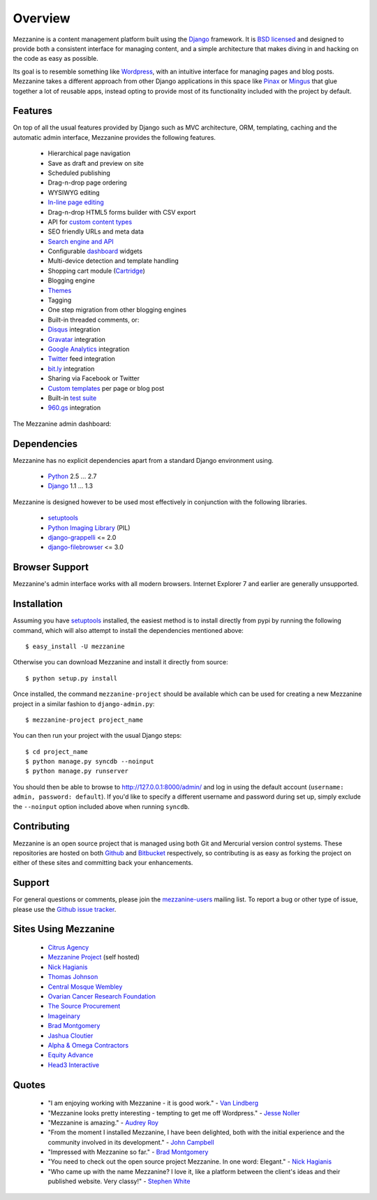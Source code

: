 ========
Overview
========

Mezzanine is a content management platform built using the `Django`_ 
framework. It is `BSD licensed`_ and designed to provide both a consistent 
interface for managing content, and a simple architecture that makes diving 
in and hacking on the code as easy as possible.

Its goal is to resemble something like `Wordpress`_, with an intuitive 
interface for managing pages and blog posts. Mezzanine takes a different 
approach from other Django applications in this space like `Pinax`_ or 
`Mingus`_ that glue together a lot of reusable apps, instead opting to 
provide most of its functionality included with the project by default.

Features
========

On top of all the usual features provided by Django such as MVC architecture, 
ORM, templating, caching and the automatic admin interface, Mezzanine 
provides the following features.

  * Hierarchical page navigation
  * Save as draft and preview on site
  * Scheduled publishing
  * Drag-n-drop page ordering
  * WYSIWYG editing
  * `In-line page editing`_
  * Drag-n-drop HTML5 forms builder with CSV export
  * API for `custom content types`_
  * SEO friendly URLs and meta data
  * `Search engine and API`_
  * Configurable `dashboard`_ widgets
  * Multi-device detection and template handling
  * Shopping cart module (`Cartridge`_)
  * Blogging engine
  * `Themes`_
  * Tagging
  * One step migration from other blogging engines
  * Built-in threaded comments, or:
  * `Disqus`_ integration
  * `Gravatar`_ integration
  * `Google Analytics`_ integration
  * `Twitter`_ feed integration
  * `bit.ly`_ integration
  * Sharing via Facebook or Twitter
  * `Custom templates`_ per page or blog post
  * Built-in `test suite`_
  * `960.gs`_ integration

The Mezzanine admin dashboard:

.. image:: http://github.com/stephenmcd/mezzanine/raw/master/docs/img/dashboard.png

Dependencies
============

Mezzanine has no explicit dependencies apart from a standard Django 
environment using.

  * `Python`_ 2.5 ... 2.7
  * `Django`_ 1.1 ... 1.3
  
Mezzanine is designed however to be used most effectively in conjunction 
with the following libraries.

  * `setuptools`_
  * `Python Imaging Library`_ (PIL)
  * `django-grappelli`_ <= 2.0
  * `django-filebrowser`_ <= 3.0
  
Browser Support
===============

Mezzanine's admin interface works with all modern browsers. 
Internet Explorer 7 and earlier are generally unsupported.

Installation
============

Assuming you have `setuptools`_ installed, the easiest method is to install 
directly from pypi by running the following command, which will also attempt 
to install the dependencies mentioned above::

    $ easy_install -U mezzanine

Otherwise you can download Mezzanine and install it directly from source::

    $ python setup.py install
    
Once installed, the command ``mezzanine-project`` should be available which 
can be used for creating a new Mezzanine project in a similar fashion to 
``django-admin.py``::

    $ mezzanine-project project_name

You can then run your project with the usual Django steps::

    $ cd project_name
    $ python manage.py syncdb --noinput
    $ python manage.py runserver
    
You should then be able to browse to http://127.0.0.1:8000/admin/ and log 
in using the default account (``username: admin, password: default``). If 
you'd like to specify a different username and password during set up, simply 
exclude the ``--noinput`` option included above when running ``syncdb``.

Contributing
============

Mezzanine is an open source project that is managed using both Git and 
Mercurial version control systems. These repositories are hosted on both 
`Github`_ and `Bitbucket`_ respectively, so contributing is as easy as 
forking the project on either of these sites and committing back your 
enhancements. 

Support
=======

For general questions or comments, please join the 
`mezzanine-users`_ mailing list. To report a bug or other type of issue, 
please use the `Github issue tracker`_.

Sites Using Mezzanine
=====================

  * `Citrus Agency`_
  * `Mezzanine Project`_ (self hosted)
  * `Nick Hagianis`_
  * `Thomas Johnson`_
  * `Central Mosque Wembley`_
  * `Ovarian Cancer Research Foundation`_
  * `The Source Procurement`_
  * `Imageinary`_
  * `Brad Montgomery`_
  * `Jashua Cloutier`_
  * `Alpha & Omega Contractors`_
  * `Equity Advance`_
  * `Head3 Interactive`_

Quotes
======

  * "I am enjoying working with Mezzanine - it is good work." - `Van Lindberg`_
  * "Mezzanine looks pretty interesting - tempting to get me off Wordpress." - `Jesse Noller`_
  * "Mezzanine is amazing." - `Audrey Roy`_
  * "From the moment I installed Mezzanine, I have been delighted, both with the initial experience and the community involved in its development." - `John Campbell`_
  * "Impressed with Mezzanine so far." - `Brad Montgomery`_
  * "You need to check out the open source project Mezzanine. In one word: Elegant." - `Nick Hagianis`_
  * "Who came up with the name Mezzanine? I love it, like a platform between the client's ideas and their published website. Very classy!" - `Stephen White`_

.. _`Django`: http://djangoproject.com/
.. _`BSD licensed`: http://www.linfo.org/bsdlicense.html
.. _`Wordpress`: http://wordpress.org/
.. _`Pinax`: http://pinaxproject.com/
.. _`Mingus`: http://github.com/montylounge/django-mingus
.. _`Python`: http://python.org/
.. _`setuptools`: http://pypi.python.org/pypi/setuptools
.. _`Python Imaging Library`: http://www.pythonware.com/products/pil/
.. _`django-grappelli`: http://code.google.com/p/django-grappelli/
.. _`django-filebrowser`: http://code.google.com/p/django-filebrowser/
.. _`In-line page editing`: http://mezzanine.jupo.org/docs/inline-editing.html
.. _`custom content types`: http://mezzanine.jupo.org/docs/content-architecture.html#creating-custom-content-types
.. _`Search engine and API`: http://mezzanine.jupo.org/docs/search-engine.html
.. _`dashboard`: http://mezzanine.jupo.org/docs/admin-customization.html#dashboard
.. _`Cartridge`: http://cartridge.jupo.org/
.. _`Themes`: http://mezzanine.jupo.org/docs/themes.html
.. _`Custom templates`: http://mezzanine.jupo.org/docs/content-architecture.html#page-templates
.. _`test suite`: http://mezzanine.jupo.org/docs/packages.html#module-mezzanine.tests
.. _`960.gs`: http://960.gs/
.. _`Disqus`: http://disqus.com/
.. _`Gravatar`: http://gravatar.com/
.. _`Google Analytics`: http://www.google.com/analytics/
.. _`Twitter`: http://twitter.com/
.. _`bit.ly`: http://bit.ly/
.. _`Github`: http://github.com/stephenmcd/mezzanine/
.. _`Bitbucket`: http://bitbucket.org/stephenmcd/mezzanine/
.. _`mezzanine-users`: http://groups.google.com/group/mezzanine-users
.. _`Github issue tracker`: http://github.com/stephenmcd/mezzanine/issues
.. _`Citrus Agency`: http://citrus.com.au/
.. _`Mezzanine Project`: http://mezzanine.jupo.org/
.. _`Nick Hagianis`: http://hagianis.com/
.. _`Thomas Johnson`: http://tomfmason.net/
.. _`Central Mosque Wembley`: http://wembley-mosque.co.uk/
.. _`Ovarian Cancer Research Foundation`: http://ocrf.com.au/
.. _`The Source Procurement`: http://thesource.com.au/
.. _`Imageinary`: http://imageinary.com/
.. _`Van Lindberg`: http://www.lindbergd.info/
.. _`Jesse Noller`: http://jessenoller.com/
.. _`Audrey Roy`: http://cartwheelweb.com/
.. _`John Campbell`: http://twitter.com/jpcampbell
.. _`Stephen White`: http://bitbucket.org/swhite/
.. _`Brad Montgomery`: http://blog.bradmontgomery.net/
.. _`Jashua Cloutier`: http://www.senexcanis.com/
.. _`Alpha & Omega Contractors`: http://alphaomegacontractors.com/
.. _`Equity Advance`: http://equityadvance.com.au/
.. _`Head3 Interactive`: http://head3.com/
